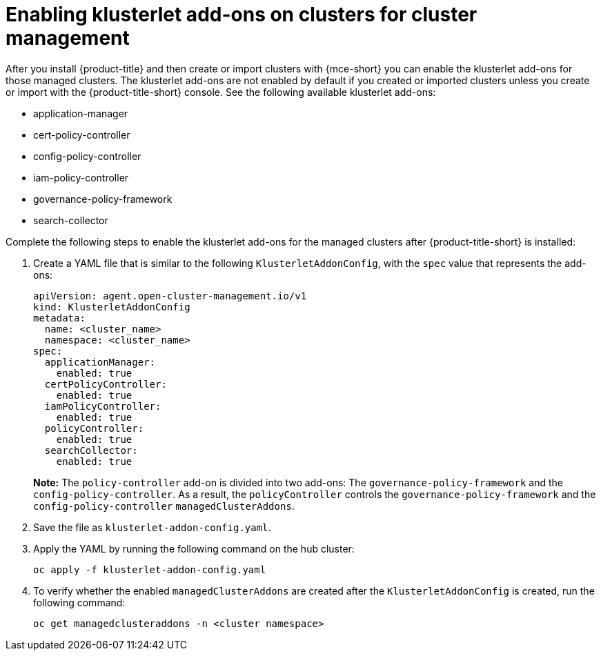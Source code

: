 [#add-ons-klusterlet]
= Enabling klusterlet add-ons on clusters for cluster management

After you install {product-title} and then create or import clusters with {mce-short} you can enable the klusterlet add-ons for those managed clusters. The klusterlet add-ons are not enabled by default if you created or imported clusters unless you create or import with the {product-title-short} console.
See the following available klusterlet add-ons:

- application-manager
- cert-policy-controller
- config-policy-controller
- iam-policy-controller
- governance-policy-framework
- search-collector

Complete the following steps to enable the klusterlet add-ons for the managed clusters after {product-title-short} is installed:

. Create a YAML file that is similar to the following `KlusterletAddonConfig`, with the `spec` value that represents the add-ons:

+
[source,yaml]
----
apiVersion: agent.open-cluster-management.io/v1
kind: KlusterletAddonConfig
metadata:
  name: <cluster_name>
  namespace: <cluster_name>
spec:
  applicationManager:
    enabled: true
  certPolicyController:
    enabled: true
  iamPolicyController:
    enabled: true
  policyController:
    enabled: true
  searchCollector:
    enabled: true
----
+
**Note:** The `policy-controller` add-on is divided into two add-ons: The `governance-policy-framework` and the `config-policy-controller`. As a result, the `policyController` controls the `governance-policy-framework` and the `config-policy-controller` `managedClusterAddons`.

. Save the file as `klusterlet-addon-config.yaml`.
. Apply the YAML by running the following command on the hub cluster:

+
----
oc apply -f klusterlet-addon-config.yaml
----
 
. To verify whether the enabled `managedClusterAddons` are created after the `KlusterletAddonConfig` is created, run the following command:

+
----
oc get managedclusteraddons -n <cluster namespace>
----

